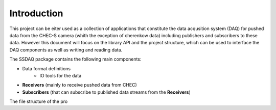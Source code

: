 Introduction
============

This project can be eiter used as a collection of applications that constitute the data acqusition system (DAQ) for pushed data from the CHEC-S camera (whith the exception of cherenkow data) including publishers and subscribers to these data. However this document will focus on the library API and the project structure, which can be used to interface the DAQ components as well as writing and reading data.

The SSDAQ package contains the following main components:

* Data format definitions
    * IO tools for the data
* **Receivers** (mainly to receive pushed data from CHEC)
* **Subscribers** (that can subscribe to published data streams from the **Receivers**)

The file structure of the pro

